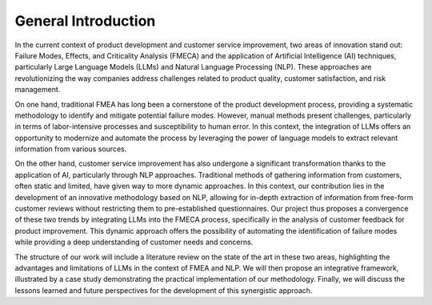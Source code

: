 General Introduction
-------------------

In the current context of product development and customer service improvement,
two areas of innovation stand out: Failure Modes, Effects, and Criticality
Analysis (FMECA) and the application of Artificial Intelligence (AI)
techniques, particularly Large Language Models (LLMs) and Natural Language
Processing (NLP). These approaches are revolutionizing the way companies
address challenges related to product quality, customer satisfaction, and risk
management.

On one hand, traditional FMEA has long been a cornerstone of the product
development process, providing a systematic methodology to identify and
mitigate potential failure modes. However, manual methods present challenges,
particularly in terms of labor-intensive processes and susceptibility to human
error. In this context, the integration of LLMs offers an opportunity to
modernize and automate the process by leveraging the power of language models
to extract relevant information from various sources.

On the other hand, customer service improvement has also undergone a
significant transformation thanks to the application of AI, particularly
through NLP approaches. Traditional methods of gathering information from
customers, often static and limited, have given way to more dynamic approaches.
In this context, our contribution lies in the development of an innovative
methodology based on NLP, allowing for in-depth extraction of information from
free-form customer reviews without restricting them to pre-established
questionnaires. Our project thus proposes a convergence of these two trends by
integrating LLMs into the FMECA process, specifically in the analysis of
customer feedback for product improvement. This dynamic approach offers the
possibility of automating the identification of failure modes while providing a
deep understanding of customer needs and concerns.

The structure of our work will include a literature review on the state of the
art in these two areas, highlighting the advantages and limitations of LLMs in
the context of FMEA and NLP. We will then propose an integrative framework,
illustrated by a case study demonstrating the practical implementation of our
methodology. Finally, we will discuss the lessons learned and future
perspectives for the development of this synergistic approach.


